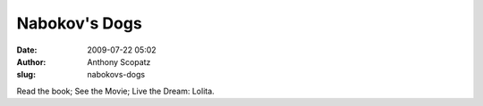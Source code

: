 Nabokov's Dogs
##############
:date: 2009-07-22 05:02
:author: Anthony Scopatz
:slug: nabokovs-dogs

Read the book; See the Movie; Live the Dream: Lolita.

